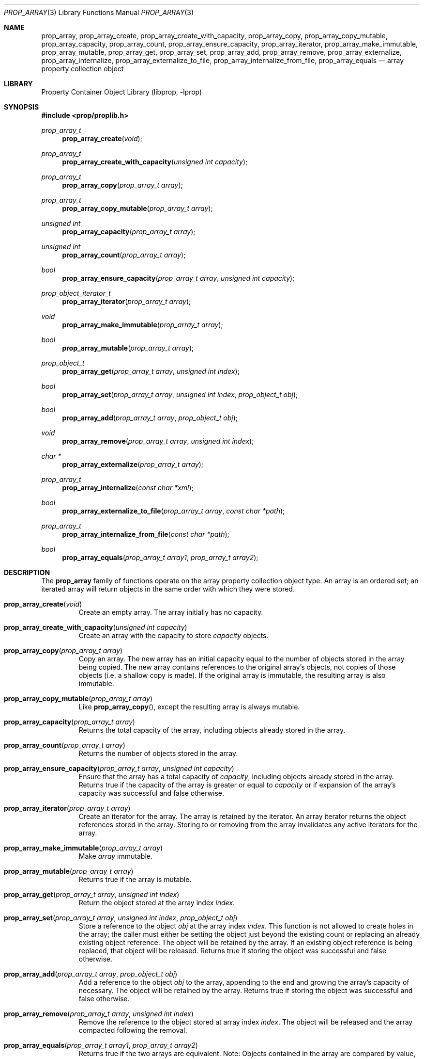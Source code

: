.\"	$NetBSD: prop_array.3,v 1.5 2007/08/16 16:30:59 thorpej Exp $
.\"
.\" Copyright (c) 2006 The NetBSD Foundation, Inc.
.\" All rights reserved.
.\"
.\" This code is derived from software contributed to The NetBSD Foundation
.\" by Jason R. Thorpe.
.\"
.\" Redistribution and use in source and binary forms, with or without
.\" modification, are permitted provided that the following conditions
.\" are met:
.\" 1. Redistributions of source code must retain the above copyright
.\" notice, this list of conditions and the following disclaimer.
.\" 2. Redistributions in binary form must reproduce the above copyright
.\" notice, this list of conditions and the following disclaimer in the
.\" documentation and/or other materials provided with the distribution.
.\" 3. All advertising materials mentioning features or use of this software
.\" must display the following acknowledgement:
.\" This product includes software developed by the NetBSD
.\" Foundation, Inc. and its contributors.
.\" 4. Neither the name of The NetBSD Foundation nor the names of its
.\" contributors may be used to endorse or promote products derived
.\" from this software without specific prior written permission.
.\"
.\" THIS SOFTWARE IS PROVIDED BY THE NETBSD FOUNDATION, INC. AND CONTRIBUTORS
.\" ``AS IS'' AND ANY EXPRESS OR IMPLIED WARRANTIES, INCLUDING, BUT NOT LIMITED
.\" TO, THE IMPLIED WARRANTIES OF MERCHANTABILITY AND FITNESS FOR A PARTICULAR
.\" PURPOSE ARE DISCLAIMED.  IN NO EVENT SHALL THE FOUNDATION OR CONTRIBUTORS
.\" BE LIABLE FOR ANY DIRECT, INDIRECT, INCIDENTAL, SPECIAL, EXEMPLARY, OR
.\" CONSEQUENTIAL DAMAGES (INCLUDING, BUT NOT LIMITED TO, PROCUREMENT OF
.\" SUBSTITUTE GOODS OR SERVICES; LOSS OF USE, DATA, OR PROFITS; OR BUSINESS
.\" INTERRUPTION) HOWEVER CAUSED AND ON ANY THEORY OF LIABILITY, WHETHER IN
.\" CONTRACT, STRICT LIABILITY, OR TORT (INCLUDING NEGLIGENCE OR OTHERWISE)
.\" ARISING IN ANY WAY OUT OF THE USE OF THIS SOFTWARE, EVEN IF ADVISED OF THE
.\" POSSIBILITY OF SUCH DAMAGE.
.\"
.Dd August 19, 2006
.Dt PROP_ARRAY 3
.Os
.Sh NAME
.Nm prop_array ,
.Nm prop_array_create ,
.Nm prop_array_create_with_capacity ,
.Nm prop_array_copy ,
.Nm prop_array_copy_mutable ,
.Nm prop_array_capacity ,
.Nm prop_array_count ,
.Nm prop_array_ensure_capacity ,
.Nm prop_array_iterator ,
.Nm prop_array_make_immutable ,
.Nm prop_array_mutable ,
.Nm prop_array_get ,
.Nm prop_array_set ,
.Nm prop_array_add ,
.Nm prop_array_remove ,
.Nm prop_array_externalize ,
.Nm prop_array_internalize ,
.Nm prop_array_externalize_to_file ,
.Nm prop_array_internalize_from_file ,
.Nm prop_array_equals
.Nd array property collection object
.Sh LIBRARY
.Lb libprop
.Sh SYNOPSIS
.In prop/proplib.h
.\"
.Ft prop_array_t
.Fn prop_array_create "void"
.Ft prop_array_t
.Fn prop_array_create_with_capacity "unsigned int capacity"
.\"
.Ft prop_array_t
.Fn prop_array_copy "prop_array_t array"
.Ft prop_array_t
.Fn prop_array_copy_mutable "prop_array_t array"
.\"
.Ft unsigned int
.Fn prop_array_capacity "prop_array_t array"
.Ft unsigned int
.Fn prop_array_count "prop_array_t array"
.Ft bool
.Fn prop_array_ensure_capacity "prop_array_t array" "unsigned int capacity"
.\"
.Ft prop_object_iterator_t
.Fn prop_array_iterator "prop_array_t array"
.\"
.Ft void
.Fn prop_array_make_immutable "prop_array_t array"
.Ft bool
.Fn prop_array_mutable "prop_array_t array"
.\"
.Ft prop_object_t
.Fn prop_array_get "prop_array_t array" "unsigned int index"
.Ft bool
.Fn prop_array_set "prop_array_t array" "unsigned int index" "prop_object_t obj"
.Ft bool
.Fn prop_array_add "prop_array_t array" "prop_object_t obj"
.Ft void
.Fn prop_array_remove "prop_array_t array" "unsigned int index"
.\"
.Ft char *
.Fn prop_array_externalize "prop_array_t array"
.Ft prop_array_t
.Fn prop_array_internalize "const char *xml"
.\"
.Ft bool
.Fn prop_array_externalize_to_file "prop_array_t array" "const char *path"
.Ft prop_array_t
.Fn prop_array_internalize_from_file "const char *path"
.\"
.Ft bool
.Fn prop_array_equals "prop_array_t array1" "prop_array_t array2"
.Sh DESCRIPTION
The
.Nm prop_array
family of functions operate on the array property collection object type.
An array is an ordered set; an iterated array will return objects in the
same order with which they were stored.
.Bl -tag -width "xxxxx"
.It Fn prop_array_create "void"
Create an empty array.
The array initially has no capacity.
.It Fn prop_array_create_with_capacity "unsigned int capacity"
Create an array with the capacity to store
.Fa capacity
objects.
.It Fn prop_array_copy "prop_array_t array"
Copy an array.
The new array has an initial capacity equal to the number of objects stored
in the array being copied.
The new array contains references to the original array's objects, not
copies of those objects
.Pq i.e. a shallow copy is made .
If the original array is immutable, the resulting array is also immutable.
.It Fn prop_array_copy_mutable "prop_array_t array"
Like
.Fn prop_array_copy ,
except the resulting array is always mutable.
.It Fn prop_array_capacity "prop_array_t array"
Returns the total capacity of the array, including objects already stored
in the array.
.It Fn prop_array_count "prop_array_t array"
Returns the number of objects stored in the array.
.It Fn prop_array_ensure_capacity "prop_array_t array" "unsigned int capacity"
Ensure that the array has a total capacity of
.Fa capacity ,
including objects already stored in the array.
Returns
.Dv true
if the capacity of the array is greater or equal to
.Fa capacity
or if expansion of the array's capacity was successful
and
.Dv false
otherwise.
.It Fn prop_array_iterator "prop_array_t array"
Create an iterator for the array.
The array is retained by the iterator.
An array iterator returns the object references stored in the array.
Storing to or removing from the array invalidates any active iterators for
the array.
.It Fn prop_array_make_immutable "prop_array_t array"
Make
.Fa array
immutable.
.It Fn prop_array_mutable "prop_array_t array"
Returns
.Dv true
if the array is mutable.
.It Fn prop_array_get "prop_array_t array" "unsigned int index"
Return the object stored at the array index
.Fa index .
.It Fn prop_array_set "prop_array_t array" "unsigned int index" \
       "prop_object_t obj"
Store a reference to the object
.Fa obj
at the array index
.Fa index .
This function is not allowed to create holes in the array;
the caller must either be setting the object just beyond the existing
count or replacing an already existing object reference.
The object will be retained by the array.
If an existing object reference is being replaced, that object will be
released.
Returns
.Dv true
if storing the object was successful and
.Dv false
otherwise.
.It Fn prop_array_add "prop_array_t array" "prop_object_t obj"
Add a reference to the object
.Fa obj
to the array, appending to the end and growing the array's capacity of
necessary.
The object will be retained by the array.
Returns
.Dv true
if storing the object was successful and
.Dv false
otherwise.
.It Fn prop_array_remove "prop_array_t array" "unsigned int index"
Remove the reference to the object stored at array index
.Fa index .
The object will be released and the array compacted following
the removal.
.It Fn prop_array_equals "prop_array_t array1" "prop_array_t array2"
Returns
.Dv true
if the two arrays are equivalent.
Note: Objects contained in the array are compared by value, not by reference.
.It Fn prop_array_externalize "prop_array_t array"
Externalizes an array, returning a NUL-terminated buffer containing
the XML representation of the array.
The caller is responsible for freeing the returned buffer.
If converting to the external representation fails for any reason,
.Dv NULL
is returned.
.Pp
In user space, the buffer is allocated using
.Xr malloc 3 .
In the kernel, the buffer is allocated using
.Xr malloc 9
using the malloc type
.Dv M_TEMP .
.It Fn prop_array_internalize "const char *xml"
Parse the XML representation of a property list in the NUL-terminated
buffer
.Fa xml
and return the corresponding array.
Returns
.Dv NULL
if parsing fails for any reason.
.It Fn prop_array_externalize_to_file "prop_array_t array" "const char *path"
Externalizes an array and writes it to the file specified by
.Fa path .
The file is saved with the mode
.Dv 0666
as modified by the process's file creation mask
.Pq see Xr umask 3
and is written atomically.
Returns
.Dv false
if externalizing or writing the array fails for any reason.
.It Fn prop_array_internalize_from_file "const char *path"
Reads the XML property list contained in the file specified by
.Fa path ,
internalizes it, and returns the corresponding array.
.El
.Sh SEE ALSO
.Xr prop_bool 3 ,
.Xr prop_data 3 ,
.Xr prop_dictionary 3 ,
.Xr prop_number 3 ,
.Xr prop_object 3 ,
.Xr prop_string 3 ,
.Xr proplib 3
.Sh HISTORY
The
.Nm proplib
property container object library first appeared in
.Nx 4.0 .
